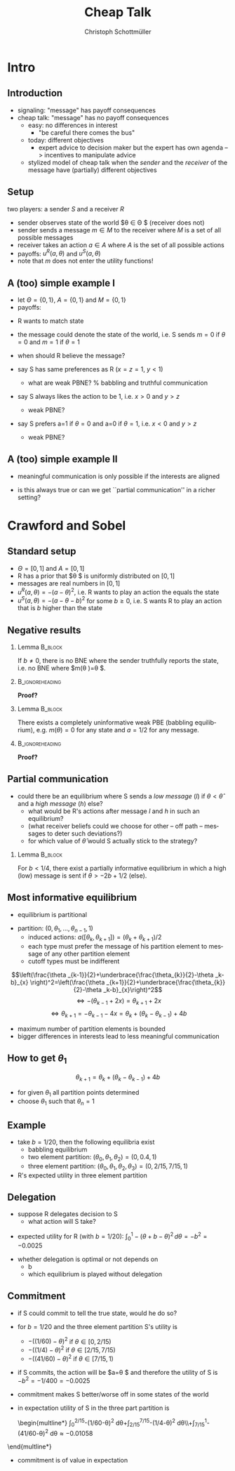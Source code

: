 #+Title: Cheap Talk
#+AUTHOR:    Christoph Schottmüller
#+Date: 

#+LANGUAGE:  en
#+OPTIONS:   H:2 num:t toc:nil \n:nil @:t ::t |:t ^:t -:t f:t *:t <:t
#+OPTIONS:   TeX:t LaTeX:t skip:nil d:nil todo:t pri:nil tags:not-in-toc
#+INFOJS_OPT: view:nil toc:nil ltoc:t mouse:underline buttons:0 path:http://orgmode.org/org-info.js
#+EXPORT_SELECT_TAGS: export
#+EXPORT_EXCLUDE_TAGS: noexport


#+startup: beamer
#+LaTeX_CLASS: beamer
#+LaTeX_CLASS_OPTIONS: 
#+BEAMER_FRAME_LEVEL: 2
#+latex_header: \mode<beamer>{\useinnertheme{rounded}\usecolortheme{rose}\usecolortheme{dolphin}\setbeamertemplate{navigation symbols}{}\setbeamertemplate{footline}[frame number]{}}
#+latex_header: \mode<beamer>{\usepackage{amsmath}\usepackage{ae,aecompl,amsthm,amssymb}\usepackage{sgamevar,tikz}\usetikzlibrary{trees}}
#+LATEX_HEADER:\let\oldframe\frame\renewcommand\frame[1][allowframebreaks]{\oldframe[#1]}
#+LATEX_HEADER: \setbeamertemplate{frametitle continuation}[from second]

* Intro
** Introduction
- signaling: "message" has payoff consequences
- cheap talk: "message" has  no payoff consequences
  - easy: no differences in interest
    - "be careful there comes the bus"
  - today: different objectives
    - expert advice to decision maker but the expert has own agenda --> incentives to manipulate advice
  #  - central bank inflation forecast influences fiscal policy --> incentives to manipulate forecast?

    - stylized model of cheap talk when the \emph{sender} and the \emph{receiver} of the message have (partially) different objectives

** Setup
two players: a sender $S$ and a receiver $R$
- sender observes state of the world $\theta \in \Theta $ (receiver does not)
- sender sends a message $m\in M$ to the receiver where $M$ is a set of all possible messages
- receiver takes an action $a\in A$ where $A$ is the set of all possible actions
- payoffs: $u^R(a,\theta )$ and $u^S(a,\theta)$
- note that $m$ does not enter the utility functions!

** A (too) simple example I
- let $\Theta =\{0, 1\}$, $A=\{0,1\}$ and  $M=\{0,1\}$ 
- payoffs:

\begin{center}
    \begin{game}{2}{2}[action][state]
      \> 0 \> 1 \\
0    \> 1,x   \> 0,y    \\
1    \> 0,0  \> 1,z
    \end{game}
\end{center}

- R wants to match state
- the message could denote the state of the world, i.e. S sends $m=0$ if $\theta=0$ and $m=1$ if $\theta =1$
- when should R believe the message?

- say S has same preferences as R ($x=z=1$, $y<1$)
  - what are weak PBNE? % babbling and truthful communication

- say S always likes the action to be 1, i.e. $x>0$ and $y>z$
    - weak PBNE?
- say S prefers a=1 if $\theta =0$ and a=0 if $\theta =1$, i.e. $x<0$ and $y>z$
    - weak PBNE?

** A (too) simple example II
 - meaningful communication is only possible if the interests are aligned
- is this always true or can we get ``partial communication'' in a richer setting?

* Crawford and Sobel
** Standard setup
- $\Theta =[0,1]$ and $A=[0,1]$ 
- R has a prior that $\theta $ is uniformly distributed on $[0,1]$
- messages are real numbers in $[0,1]$ 
- $u^R(a,\theta )=-(a-\theta )^2$, i.e. R wants to play an action the equals the state
- $u^S(a,\theta )=-(a-\theta -b)^2$ for some $b\geq0$, i.e. S wants R to play an action that is $b$ higher than the state

** Negative results
*** Lemma							    :B_block:
    :PROPERTIES:
    :BEAMER_env: block
    :END:
  If $b\neq0$, there is no BNE where the sender truthfully reports the state, i.e. no BNE where $m(\theta )=\theta $.
*** 							    :B_ignoreheading:
    :PROPERTIES:
    :BEAMER_env: ignoreheading
    :END:
*Proof?*

\vspace*{1.5cm}
*** Lemma							    :B_block:
    :PROPERTIES:
    :BEAMER_env: block
    :END:
  There exists a completely uninformative weak PBE (babbling equilibrium), e.g. $m(\theta)=0$ for any state and $a=1/2$ for any message.
*** 							    :B_ignoreheading:
    :PROPERTIES:
    :BEAMER_env: ignoreheading
    :END:
*Proof?*

** Partial communication
- could there be an equilibrium where S sends a  /low message/ (/l/) if $\theta<\hat\theta$ and a /high message/ (/h/) else?
  - what would be R's actions after message /l/ and /h/ in such an equilibrium?
  - (what receiver beliefs could we choose for other -- off path -- messages to deter such deviations?)
  - for which value of $\hat\theta$ would S actually stick to the strategy?
  # $\hat\theta$ has to be indifferent between the two messages, i.e. $-(\hat\theta/2-\hat\theta-b)=(1+\hat\theta)/2-\hat\theta-b$, i.e. \hat\theta=-2b+1/2
 \pause

*** Lemma							    :B_block:
    :PROPERTIES:
    :BEAMER_env: block
    :END:
For $b<1/4$, there exist a partially informative equilibrium in which a high (low) message is sent if $\theta>-2b+1/2$ (else).

** Most informative equilibrium

- equilibrium is partitional
# if one type of S prefers a high action to a low one than the same is true for all higher types (draw utility functions, i.e. quadratics, to see this)

- partition: $(0,\theta_1,\dots,\theta_{n-1},1)$
  - induced actions: $a([\theta_k,\theta_{k+1}])=(\theta_k+\theta_{k+1})/2$
  - each type must prefer the message of his partition element to message of any other partition element
  - cutoff types must be indifferent
$$\left(\frac{\theta _{k-1}}{2}+\underbrace{\frac{\theta_{k}}{2}-\theta _k-b}_{x} \right)^2=\left(\frac{\theta _{k+1}}{2}+\underbrace{\frac{\theta_{k}}{2}-\theta _k-b}_{x}\right)^2$$
$$\Leftrightarrow -(\theta_{k-1}+2x)=\theta _{k+1}+2x$$
$$\Leftrightarrow\theta _{k+1}=-\theta _{k-1}-4x=\theta_k+(\theta_k-\theta_{k-1})+4b$$

- maximum number of partition elements is bounded
- bigger differences in interests lead to less meaningful communication


** How to get $\theta_1$

$$\theta _{k+1}=\theta_k+(\theta_k-\theta_{k-1})+4b$$
- for given $\theta_1$ all partition points determined
- choose $\theta_1$ such that $\theta_n=1$

** Example
- take $b=1/20$, then the following equilibria exist
  - babbling equilibrium 
  - two element partition: $(\theta _0,\theta _1,\theta _2)=(0,0.4,1)$
  - three element partition: $(\theta _0,\theta _1,\theta _2,\theta _3)=(0,2/15,7/15,1)$

- R's expected utility in three element partition

\begin{multline*}
  \int_0^{2/15}- (1/15-\theta)^2\,d\theta
  +\int_{2/15}^{7/15}-(9/30-\theta )^2\,d\theta
 \\ +\int_{7/15}^{1}-(11/15-\theta)^2\,d\theta \approx -0.0159
\end{multline*}


** Delegation
- suppose R delegates decision to S
  - what action will S take?
  
\pause
  - expected utility for R (with $b=1/20$): $\int_0^1 -(\theta +b-\theta )^2\,d\theta =-b^2=-0.0025$
- whether delegation is optimal or not depends on
   - b
   - which equilibrium is played without delegation

** Commitment

- if S could commit to tell the true state, would he do so?
- for $b=1/20$ and the three element partition S's utility is 
     - $-((1/60)-\theta )^2$ if $\theta \in [0,2/15)$
     - $-((1/4)-\theta )^2$ if $\theta \in [2/15,7/15)$
     - $-((41/60)-\theta )^2$ if $\theta \in [7/15,1)$

- if S commits, the action will be $a=\theta $ and therefore the utility of S is $-b^2=-1/400=-0.0025$
- commitment makes S better/worse off in some states of the world
- in expectation utility of S in the three part partition is
 \begin{multline*}
     \int_0^{2/15}-(1/60-\theta)^2 d\theta+\int_{2/15}^{7/15}-(1/4-\theta)^2 d\theta\\+\int_{7/15}^1-(41/60-\theta)^2 d\theta\approx-0.01058
\end{multline*}
- commitment is of value in expectation

